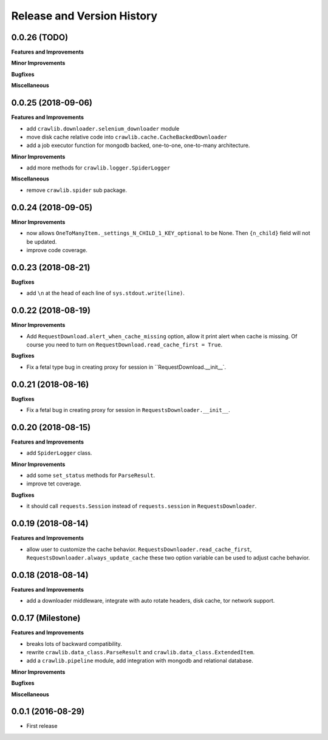 Release and Version History
===========================


0.0.26 (TODO)
~~~~~~~~~~~~~~~~~~~
**Features and Improvements**

**Minor Improvements**

**Bugfixes**

**Miscellaneous**


0.0.25 (2018-09-06)
~~~~~~~~~~~~~~~~~~~
**Features and Improvements**

- add ``crawlib.downloader.selenium_downloader`` module
- move disk cache relative code into ``crawlib.cache.CacheBackedDownloader``
- add a job executor function for mongodb backed, one-to-one, one-to-many architecture.

**Minor Improvements**

- add more methods for ``crawlib.logger.SpiderLogger``

**Miscellaneous**

- remove ``crawlib.spider`` sub package.


0.0.24 (2018-09-05)
~~~~~~~~~~~~~~~~~~~
**Minor Improvements**

- now allows ``OneToManyItem._settings_N_CHILD_1_KEY_optional`` to be None. Then ``{n_child}`` field will not be updated.
- improve code coverage.


0.0.23 (2018-08-21)
~~~~~~~~~~~~~~~~~~~
**Bugfixes**

- add ``\n`` at the head of each line of ``sys.stdout.write(line)``.


0.0.22 (2018-08-19)
~~~~~~~~~~~~~~~~~~~
**Minor Improvements**

- Add ``RequestDownload.alert_when_cache_missing`` option, allow it print alert when cache is missing. Of course you need to turn on ``RequestDownload.read_cache_first = True``.

**Bugfixes**

- Fix a fetal type bug in creating proxy for session in ``RequestDownload.__init__`.


0.0.21 (2018-08-16)
~~~~~~~~~~~~~~~~~~~
**Bugfixes**

- Fix a fetal bug in creating proxy for session in ``RequestsDownloader.__init__``.


0.0.20 (2018-08-15)
~~~~~~~~~~~~~~~~~~~
**Features and Improvements**

- add ``SpiderLogger`` class.

**Minor Improvements**

- add some ``set_status`` methods for ``ParseResult``.
- improve tet coverage.

**Bugfixes**

- it should call ``requests.Session`` instead of ``requests.session`` in ``RequestsDownloader``.


0.0.19 (2018-08-14)
~~~~~~~~~~~~~~~~~~~
**Features and Improvements**

- allow user to customize the cache behavior. ``RequestsDownloader.read_cache_first``, ``RequestsDownloader.always_update_cache`` these two option variable can be used to adjust cache behavior.


0.0.18 (2018-08-14)
~~~~~~~~~~~~~~~~~~~
**Features and Improvements**

- add a downloader middleware, integrate with auto rotate headers, disk cache, tor network support.


0.0.17 (Milestone)
~~~~~~~~~~~~~~~~~~
**Features and Improvements**

- breaks lots of backward compatibility.
- rewrite ``crawlib.data_class.ParseResult`` and ``crawlib.data_class.ExtendedItem``.
- add a ``crawlib.pipeline`` module, add integration with mongodb and relational database.

**Minor Improvements**

**Bugfixes**

**Miscellaneous**


0.0.1 (2016-08-29)
~~~~~~~~~~~~~~~~~~
- First release